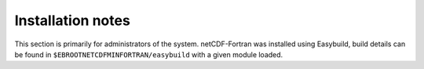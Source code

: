 Installation notes
------------------

This section is primarily for administrators of the system. netCDF-Fortran was installed using Easybuild, build details can be found in ``$EBROOTNETCDFMINFORTRAN/easybuild`` with a given module loaded.